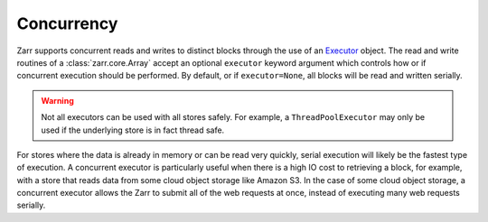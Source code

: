 Concurrency
===========

Zarr supports concurrent reads and writes to distinct blocks through the use of an `Executor <https://docs.python.org/3/library/concurrent.futures.html#concurrent.futures.Executor>`__ object.
The read and write routines of a :class:`zarr.core.Array` accept an optional ``executor`` keyword argument which controls how or if concurrent execution should be performed.
By default, or if ``executor=None``, all blocks will be read and written serially.

.. warning::

   Not all executors can be used with all stores safely.
   For example, a ``ThreadPoolExecutor`` may only be used if the underlying store is in fact thread safe.

For stores where the data is already in memory or can be read very quickly, serial execution will likely be the fastest type of execution.
A concurrent executor is particularly useful when there is a high IO cost to retrieving a block, for example, with a store that reads data from some cloud object storage like Amazon S3.
In the case of some cloud object storage, a concurrent executor allows the Zarr to submit all of the web requests at once, instead of executing many web requests serially.
